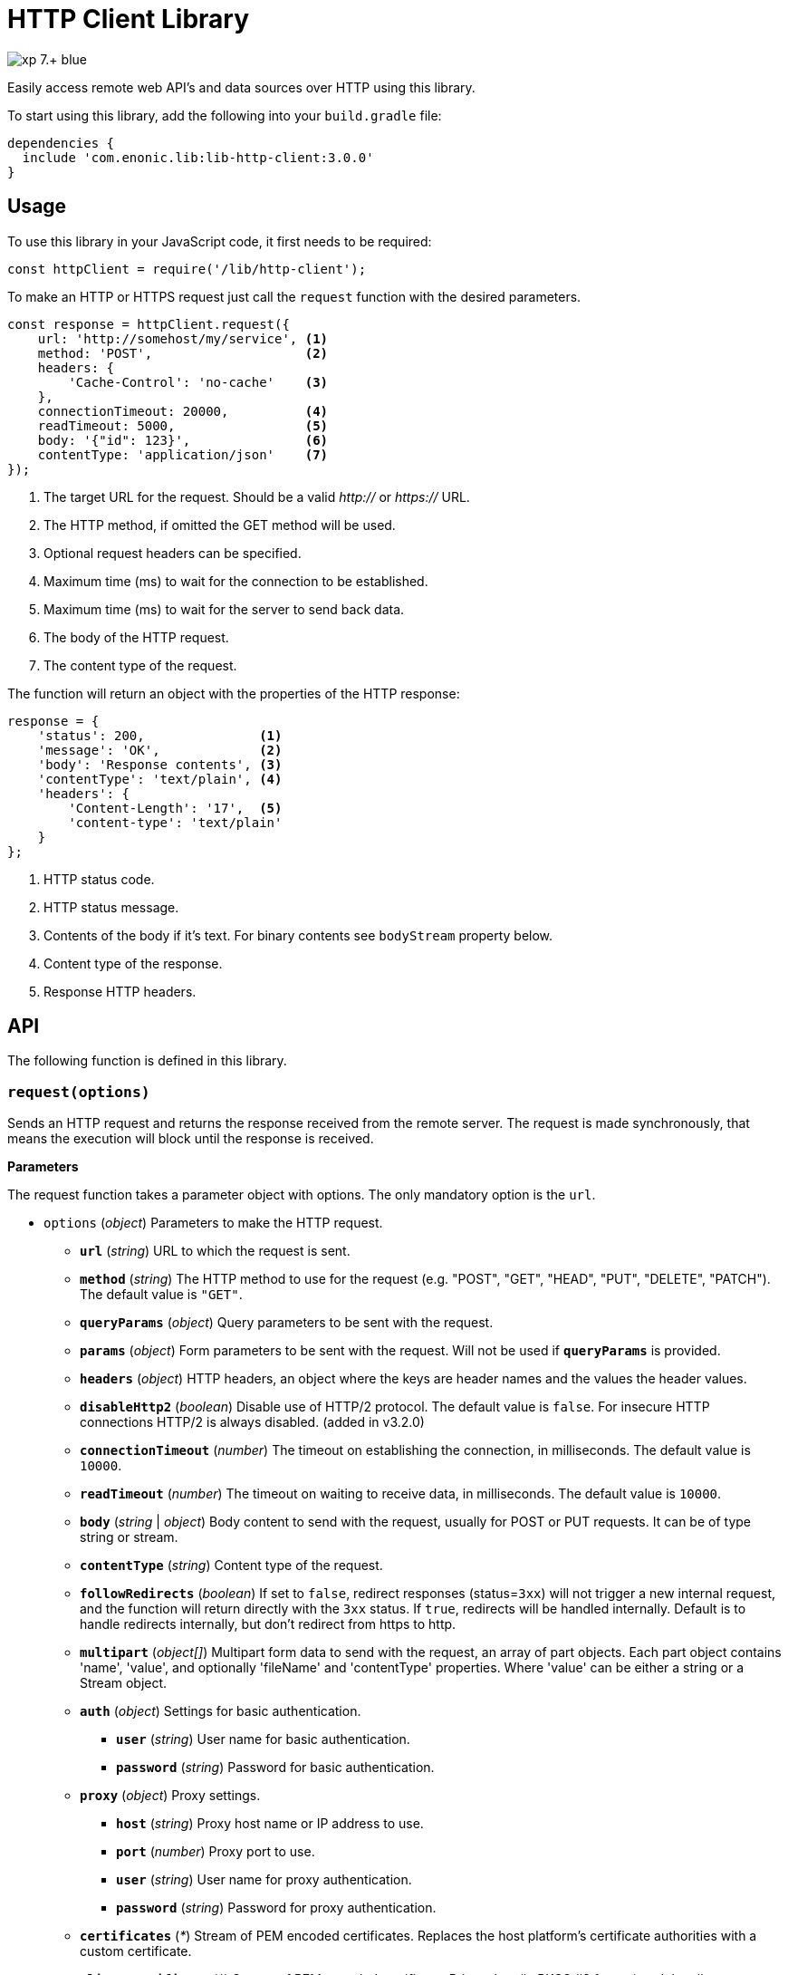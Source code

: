 = HTTP Client Library

image::https://img.shields.io/badge/xp-7.+-blue.svg[role="right"]

Easily access remote web API's and data sources over HTTP using this library.

To start using this library, add the following into your `build.gradle` file:

[source,groovy]
----
dependencies {
  include 'com.enonic.lib:lib-http-client:3.0.0'
}
----

== Usage

To use this library in your JavaScript code, it first needs to be required:

[source,js]
----
const httpClient = require('/lib/http-client');
----

To make an HTTP or HTTPS request just call the `request` function with the desired parameters.

[source,js]
----
const response = httpClient.request({
    url: 'http://somehost/my/service', <1>
    method: 'POST',                    <2>
    headers: {
        'Cache-Control': 'no-cache'    <3>
    },
    connectionTimeout: 20000,          <4>
    readTimeout: 5000,                 <5>
    body: '{"id": 123}',               <6>
    contentType: 'application/json'    <7>
});
----
<1> The target URL for the request. Should be a valid _http://_ or _https://_ URL.
<2> The HTTP method, if omitted the GET method will be used.
<3> Optional request headers can be specified.
<4> Maximum time (ms) to wait for the connection to be established.
<5> Maximum time (ms) to wait for the server to send back data.
<6> The body of the HTTP request.
<7> The content type of the request.


The function will return an object with the properties of the HTTP response:

[source,js]
----
response = {
    'status': 200,               <1>
    'message': 'OK',             <2>
    'body': 'Response contents', <3>
    'contentType': 'text/plain', <4>
    'headers': {
        'Content-Length': '17',  <5>
        'content-type': 'text/plain'
    }
};
----
<1> HTTP status code.
<2> HTTP status message.
<3> Contents of the body if it's text. For binary contents see `bodyStream` property below.
<4> Content type of the response.
<5> Response HTTP headers.


== API

The following function is defined in this library.

=== `request(options)`

Sends an HTTP request and returns the response received from the remote server.
The request is made synchronously, that means the execution will block until the response is received.

*Parameters*

The request function takes a parameter object with options. The only mandatory option is the `url`.

* `options` (_object_) Parameters to make the HTTP request.
** `*url*` (_string_) URL to which the request is sent.
** `*method*` (_string_) The HTTP method to use for the request (e.g. "POST", "GET", "HEAD", "PUT", "DELETE", "PATCH"). The default value is `"GET"`.
** `*queryParams*` (_object_) Query parameters to be sent with the request.
** `*params*` (_object_) Form parameters to be sent with the request. Will not be used if `*queryParams*` is provided.
** `*headers*` (_object_) HTTP headers, an object where the keys are header names and the values the header values.
** `*disableHttp2*` (_boolean_) Disable use of HTTP/2 protocol. The default value is `false`. For insecure HTTP connections HTTP/2 is always disabled. (added in v3.2.0)
** `*connectionTimeout*` (_number_) The timeout on establishing the connection, in milliseconds. The default value is `10000`.
** `*readTimeout*` (_number_) The timeout on waiting to receive data, in milliseconds. The default value is `10000`.
** `*body*` (_string_ | _object_) Body content to send with the request, usually for POST or PUT requests. It can be of type string or stream.
** `*contentType*` (_string_) Content type of the request.
** `*followRedirects*` (_boolean_) If set to `false`, redirect responses (status=`3xx`) will not trigger a new internal request, and the function will return directly with the `3xx` status. If `true`, redirects will be handled internally. Default is to handle redirects internally, but don't redirect from https to http.
** `*multipart*` (_object[]_) Multipart form data to send with the request, an array of part objects. Each part object contains 'name', 'value', and optionally 'fileName' and 'contentType' properties. Where 'value' can be either a string or a Stream object.
** `*auth*` (_object_) Settings for basic authentication.
*** `*user*` (_string_) User name for basic authentication.
*** `*password*` (_string_) Password for basic authentication.
** `*proxy*` (_object_) Proxy settings.
*** `*host*` (_string_) Proxy host name or IP address to use.
*** `*port*` (_number_) Proxy port to use.
*** `*user*` (_string_) User name for proxy authentication.
*** `*password*` (_string_) Password for proxy authentication.
** `*certificates*` (_*_) Stream of PEM encoded certificates. Replaces the host platform's certificate authorities with a custom certificate.
** `*clientCertificate*` (_*_) Stream of PEM encoded certificate: Private key (in PKCS #8 format) and the client certificate concatenated.

WARNING: For every new combination of `connectionTimeout`, `followRedirects`, `auth.*`, `proxy.*`, `certificates`, `clientCertificate` a new internal HttpClient gets created.

*Returns*

The function will return a `response` object with the following properties:

* `*status*` (_number_) HTTP status code returned.
* `*message*` (_string_) HTTP status message returned.
* `*headers*` (_object_) HTTP headers of the response.
* `*cookies*` (_object_) Array of HTTP cookies set in the response.
* `*contentType*` (_string_) Content type of the response.
* `*body*` (_string_) Body of the response as string. Null if the response content-type is not of type text.
* `*bodyStream*` (_object_) Body of the response as a stream object.

== KeyStore and TrustStore Configuration [*v3.0.0+*]

Use JVM system properties to configure KeyStore and TrustSore:
https://docs.oracle.com/en/java/javase/11/security/java-secure-socket-extension-jsse-reference-guide.html#GUID-7D9F43B8-AABF-4C5B-93E6-3AFB18B66150

WARNING: If `certificates` is specified, library does not use default KeyStore for identity material.
Either specify both `certificates` and `clientCertificate` or leave both undefined to use Default Keystore and Truststore.

== Compression

The Library supports transparent `gzip` and `deflate` response body decompression.
`Accept-Encoding` header is set by library and should not be provided in headers via API.

== Examples

=== `Basic Authentication`
[source,js]
----
const httpClient = require('/lib/http-client');

const response = httpClient.request({
    url: 'http://somehost/protected/service',
    method: 'GET',
    auth: {
        user: 'username',
        password: 'secret'
    }
});
----


=== `Request via Proxy`
[source,js]
----
const httpClient = require('/lib/http-client');

const response = httpClient.request({
    url: 'http://somehost/some/service',
    method: 'GET',
    proxy: {
        host: '172.16.0.42',
        port: 8080,
        user: 'admin',
        password: 'secret'
    }
});
----


=== `Multipart POST request`
[source,js]
----
const httpClient = require('/lib/http-client');

const response = httpClient.request({
    url: 'http://somehost/uploadMedia',
    method: 'POST',
    contentType: 'multipart/mixed',
    multipart: [
        {
            name: 'media',
            fileName: 'logo.png',
            contentType: 'image/png',
            value: myImageStream
        },
        {
            name: 'category',
            value: 'images'
        }
    ]
});
----

=== `Using custom certificate`
[source,js]
----
const httpClient = require('/lib/http-client');
const ioLib = require('/lib/xp/io');  // IO API library from XP
const token = app.config['token']; // Token stored in the application config file
const certificates = ioLib.newStream(app.config['certificates']); // Certificate stored in the application config file. NOTE: It is not a location of the certificate file, but body of the certificate itself.

const response = httpClient.request({
    url: 'http://somehost/some/service',
    method: 'POST',
    headers: {'Authorization': 'Bearer ' + token},
    contentType: 'application/json',
    certificates: certificates
});
----

== Compatibility

- This library is not compatible with XP releases before version 7.0. Make sure you reference the lib as `/lib/http-client`
and not as `/lib/xp/http-client` or `/site/lib/xp/http-client`.

- Starting from version 3.0.0 library Uses Java HttpClient instead of OkHttp Client.
It may introduce a few minor incompatibilities.
For instance, Default User-Agent is now JVM vendor dependent.

- Starting from version 3.0.0 library does not support Preemptive authentication.
Use `Authorization: Basic <credentials>` header instead.

- Starting from version 3.0.0 library uses Java Platform KeyStore.
It is JVM vendor specific but in most cases it is specified by `javax.net.ssl.keyStore` system property.
KeyStore Configuration is no longer applicable and `clientCertificate` can only be typeof Stream.
